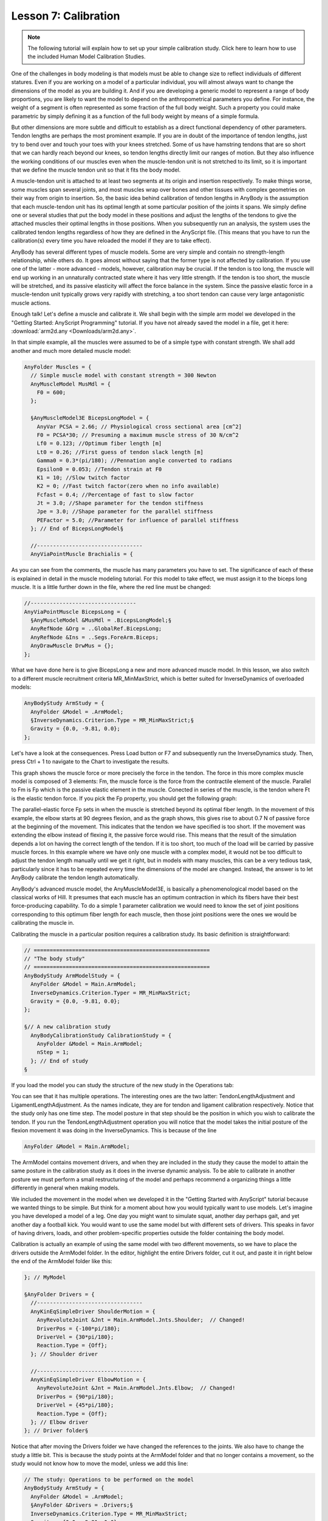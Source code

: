 Lesson 7: Calibration
=====================

.. note:: The following tutorial will explain how to set up your simple
    calibration study. Click here to learn how to use the included  Human Model
    Calibration Studies.

One of the challenges in body modeling is that models must be able to change
size to reflect individuals of different statures. Even if you are working on a
model of a particular individual, you will almost always want to change the
dimensions of the model as you are building it. And if you are developing a
generic model to represent a range of body proportions, you are likely to want
the model to depend on the anthropometrical parameters you define. For instance,
the weight of a segment is often represented as some fraction of the full body
weight. Such a property you could make parametric by simply defining it as a
function of the full body weight by means of a simple formula.

But other dimensions are more subtle and difficult to establish as a
direct functional dependency of other parameters. Tendon lengths are
perhaps the most prominent example. If you are in doubt of the
importance of tendon lengths, just try to bend over and touch your toes
with your knees stretched. Some of us have hamstring tendons that are so
short that we can hardly reach beyond our knees, so tendon lengths
directly limit our ranges of motion. But they also influence the working
conditions of our muscles even when the muscle-tendon unit is not
stretched to its limit, so it is important that we define the muscle
tendon unit so that it fits the body model.

A muscle-tendon unit is attached to at least two segments at its origin
and insertion respectively. To make things worse, some muscles span
several joints, and most muscles wrap over bones and other tissues with
complex geometries on their way from origin to insertion. So, the basic
idea behind calibration of tendon lengths in AnyBody is the assumption
that each muscle-tendon unit has its optimal length at some particular
position of the joints it spans. We simply define one or several studies
that put the body model in these positions and adjust the lengths of the
tendons to give the attached muscles their optimal lengths in those
positions. When you subsequently run an analysis, the system uses the
calibrated tendon lengths regardless of how they are defined in the
AnyScript file. (This means that you have to run the calibration(s)
every time you have reloaded the model if they are to take effect).

AnyBody has several different types of muscle models. Some are very
simple and contain no strength-length relationship, while others do. It
goes almost without saying that the former type is not affected by
calibration. If you use one of the latter - more advanced - models,
however, calibration may be crucial. If the tendon is too long, the
muscle will end up working in an unnaturally contracted state where it
has very little strength. If the tendon is too short, the muscle will be
stretched, and its passive elasticity will affect the force balance in
the system. Since the passive elastic force in a muscle-tendon unit
typically grows very rapidly with stretching, a too short tendon can
cause very large antagonistic muscle actions.

Enough talk! Let's define a muscle and calibrate it. We shall begin with
the simple arm model we developed in the "Getting Started: AnyScript
Programming" tutorial. If you have not already saved the model in a
file, get it here: :download:`arm2d.any <Downloads/arm2d.any>`.

In that simple example, all the muscles were assumed to be of a simple
type with constant strength. We shall add another and much more detailed
muscle model:

.. code-block:: AnyScriptDoc

    AnyFolder Muscles = {
      // Simple muscle model with constant strength = 300 Newton
      AnyMuscleModel MusMdl = {
        F0 = 600;
      };

      §AnyMuscleModel3E BicepsLongModel = {
        AnyVar PCSA = 2.66; // Physiological cross sectional area [cm^2]
        F0 = PCSA*30; // Presuming a maximum muscle stress of 30 N/cm^2
        Lf0 = 0.123; //Optimum fiber length [m]
        Lt0 = 0.26; //First guess of tendon slack length [m]
        Gamma0 = 0.3*(pi/180); //Pennation angle converted to radians
        Epsilon0 = 0.053; //Tendon strain at F0
        K1 = 10; //Slow twitch factor
        K2 = 0; //Fast twitch factor(zero when no info available)
        Fcfast = 0.4; //Percentage of fast to slow factor
        Jt = 3.0; //Shape parameter for the tendon stiffness
        Jpe = 3.0; //Shape parameter for the parallel stiffness
        PEFactor = 5.0; //Parameter for influence of parallel stiffness
      }; // End of BicepsLongModel§
      
      //---------------------------------
      AnyViaPointMuscle Brachialis = {

As you can see from the comments, the muscle has many parameters you
have to set. The significance of each of these is explained in detail in
the muscle modeling tutorial. For this model to take effect, we must
assign it to the biceps long muscle. It is a little further down in the
file, where the red line must be changed:

.. code-block:: AnyScriptDoc

      //---------------------------------
      AnyViaPointMuscle BicepsLong = {
        §AnyMuscleModel &MusMdl = .BicepsLongModel;§
        AnyRefNode &Org = ..GlobalRef.BicepsLong;
        AnyRefNode &Ins = ..Segs.ForeArm.Biceps;
        AnyDrawMuscle DrwMus = {};
      };


What we have done here is to give BicepsLong a new and more advanced
muscle model. In this lesson, we also switch to a different muscle
recruitment criteria MR\_MinMaxStrict, which is better suited for
InverseDynamics of overloaded models:

.. code-block:: AnyScriptDoc

  AnyBodyStudy ArmStudy = {
    AnyFolder &Model = .ArmModel;
    §InverseDynamics.Criterion.Type = MR_MinMaxStrict;§
    Gravity = {0.0, -9.81, 0.0};
  };


Let's have a look at the consequences. Press Load button or F7 and
subsequently run the InverseDynamics study. Then, press Ctrl + 1 to navigate to the Chart  to
investigate the results.

|Chart view BicepsLong.Ft|

This graph shows the muscle force or more precisely the force in the tendon. The
force in this more complex muscle model is composed of 3 elements: Fm, the
muscle force is the force from the contractile element of the muscle. Parallel
to Fm is Fp which is the passive elastic element in the muscle. Conected in
series of the muscle, is the tendon where Ft is the elastic tendon force. If you
pick the Fp property, you should get the following graph:

|Chart view BicepsLong.Fp|

The parallel-elastic force Fp sets in when the muscle is stretched beyond
its optimal fiber length. In the movement of this example, the elbow
starts at 90 degrees flexion, and as the graph shows, this gives rise to
about 0.7 N of passive force at the beginning of the movement. This
indicates that the tendon we have specified is too short. If the
movement was extending the elbow instead of flexing it, the passive
force would rise. This means that the result of the simulation
depends a lot on having the correct length of the tendon. If it is too
short, too much of the load will be carried by passive muscle forces. In
this example where we have only one muscle with a complex model, it
would not be too difficult to adjust the tendon length manually until we
get it right, but in models with many muscles, this can be a very
tedious task, particularly since it has to be repeated every time the
dimensions of the model are changed. Instead, the answer is to let
AnyBody calibrate the tendon length automatically.

AnyBody's advanced muscle model, the AnyMuscleModel3E, is basically a
phenomenological model based on the classical works of Hill. It presumes that
each muscle has an optimum contraction in which its fibers have their best
force-producing capability. To do a simple 1 parameter calibration we would need
to know the set of joint positions corresponding to this optimum fiber length
for each muscle, then those joint positions were the ones we would be
calibrating the muscle in.


Calibrating the muscle in a particular position requires a calibration
study. Its basic definition is straightforward:

.. code-block:: AnyScriptDoc

     // =======================================================
     // "The body study"
     // =======================================================
     AnyBodyStudy ArmModelStudy = {
       AnyFolder &Model = Main.ArmModel;
       InverseDynamics.Criterion.Typer = MR_MinMaxStrict;
       Gravity = {0.0, -9.81, 0.0};
     };
    
     §// A new calibration study
       AnyBodyCalibrationStudy CalibrationStudy = {
         AnyFolder &Model = Main.ArmModel;
         nStep = 1;
       }; // End of study
     §


If you load the model you can study the structure of the new study in the Operations tab:

|Operations Main.InverseDynamics|

You can see that it has multiple operations. The interesting ones are
the two latter: TendonLengthAdjustment and LigamentLengthAdjustment. As
the names indicate, they are for tendon and ligament calibration
respectively. Notice that the study only has one time step. The model
posture in that step should be the position in which you wish to
calibrate the tendon. If you run the TendonLengthAdjustment operation
you will notice that the model takes the initial posture of the flexion
movement it was doing in the InverseDynamics. This is because of the
line

.. code-block:: AnyScriptDoc

      AnyFolder &Model = Main.ArmModel;


The ArmModel contains movement drivers, and when they are included in
the study they cause the model to attain the same posture in the
calibration study as it does in the inverse dynamic analysis. To be able
to calibrate in another posture we must perform a small restructuring of
the model and perhaps recommend a organizing things a little differently
in general when making models.

We included the movement in the model when we developed it in the
"Getting Started with AnyScript" tutorial because we wanted things to be
simple. But think for a moment about how you would typically want to use
models. Let's imagine you have developed a model of a leg. One day you
might want to simulate squat, another day perhaps gait, and yet another
day a football kick. You would want to use the same model but with
different sets of drivers. This speaks in favor of having drivers,
loads, and other problem-specific properties outside the folder
containing the body model.

Calibration is actually an example of using the same model with two
different movements, so we have to place the drivers outside the
ArmModel folder. In the editor, highlight the entire Drivers folder, cut
it out, and paste it in right below the end of the ArmModel folder like
this:

.. code-block:: AnyScriptDoc

  }; // MyModel
  
  §AnyFolder Drivers = {
    //---------------------------------
    AnyKinEqSimpleDriver ShoulderMotion = {
      AnyRevoluteJoint &Jnt = Main.ArmModel.Jnts.Shoulder;  // Changed!
      DriverPos = {-100*pi/180};
      DriverVel = {30*pi/180};
      Reaction.Type = {Off};
    }; // Shoulder driver
    
    //---------------------------------
    AnyKinEqSimpleDriver ElbowMotion = {
      AnyRevoluteJoint &Jnt = Main.ArmModel.Jnts.Elbow;  // Changed!
      DriverPos = {90*pi/180};
      DriverVel = {45*pi/180};
      Reaction.Type = {Off};
    }; // Elbow driver
  }; // Driver folder§


Notice that after moving the Drivers folder we have changed the
references to the joints. We also have to change the study a little bit.
This is because the study points at the ArmModel folder and that no
longer contains a movement, so the study would not know how to move the
model, unless we add this line:

.. code-block:: AnyScriptDoc

  // The study: Operations to be performed on the model
  AnyBodyStudy ArmStudy = {
    AnyFolder &Model = .ArmModel;
    §AnyFolder &Drivers = .Drivers;§
    InverseDynamics.Criterion.Type = MR_MinMaxStrict;
    Gravity = {0.0, -9.81, 0.0};
  };


Now we are ready to define a couple of static drivers specifically for
calibration of the muscles. We create a CalibrationDrivers folder right
below the Drivers folder:

.. code-block:: AnyScriptDoc

  }; // Driver folder
  
  §AnyFolder CalibrationDrivers = {
    //---------------------------------
    AnyKinEqSimpleDriver ShoulderMotion = {
      AnyJoint &Jnt = Main.ArmModel.Jnts.Shoulder;
      DriverPos = {-90*pi/180}; // Vertical upper arm
      DriverVel = {0.0};
      Reaction.Type = {Off};
    };
    //---------------------------------
    AnyKinEqSimpleDriver ElbowMotion = {
      AnyJoint &Jnt = Main.ArmModel.Jnts.Elbow;
      DriverPos = {30*pi/180}; // 30 degrees elbow flexion
      DriverVel = {0.0};
      Reaction.Type = {Off};
    };
  };§
  
  
  // The study: Operations to be performed on the model
    


These drivers are static because their velocities are zero. They specify
a posture with the upper arm vertical and the elbow at 30 degrees
flexion. Notice the expressions converting degrees to radians.

The final step is to modify the calibration study is to use the calibration
drivers:

.. code-block:: AnyScriptDoc

       // A new calibration study
       AnyBodyCalibrationStudy CalibrationStudy = {
         AnyFolder &Model = Main.ArmModel;
         §AnyFolder &Drivers = .CalibrationDrivers;§
         nStep = 1;
       }; // End of study


What we have now is a study that uses the model together with two static drivers
for calibration of the muscles, and a study that uses the model with the
previous set of dynamic drivers. If you run the CalibrationStudy
TendonLengthAdjustment first, the system will adjust the tendon lengths and
remember the values for the until the model is reloaded. Now run the
InverseDynamics study and have a look at the chart. Notice that the Fp passive
muscle force now is zero because the BicepsLongModel slack length Lt0 was
elongated by the calibration. 

Here's a link to the finished :download:`calibration.any example <Downloads/calibration.any>`.



.. |Chart view BicepsLong.Ft| image:: _static/lesson_calibration/image1.png
.. |Chart view BicepsLong.Fp| image:: _static/lesson_calibration/image2.png
.. |Operations Main.InverseDynamics| image:: _static/lesson_calibration/image3.png
